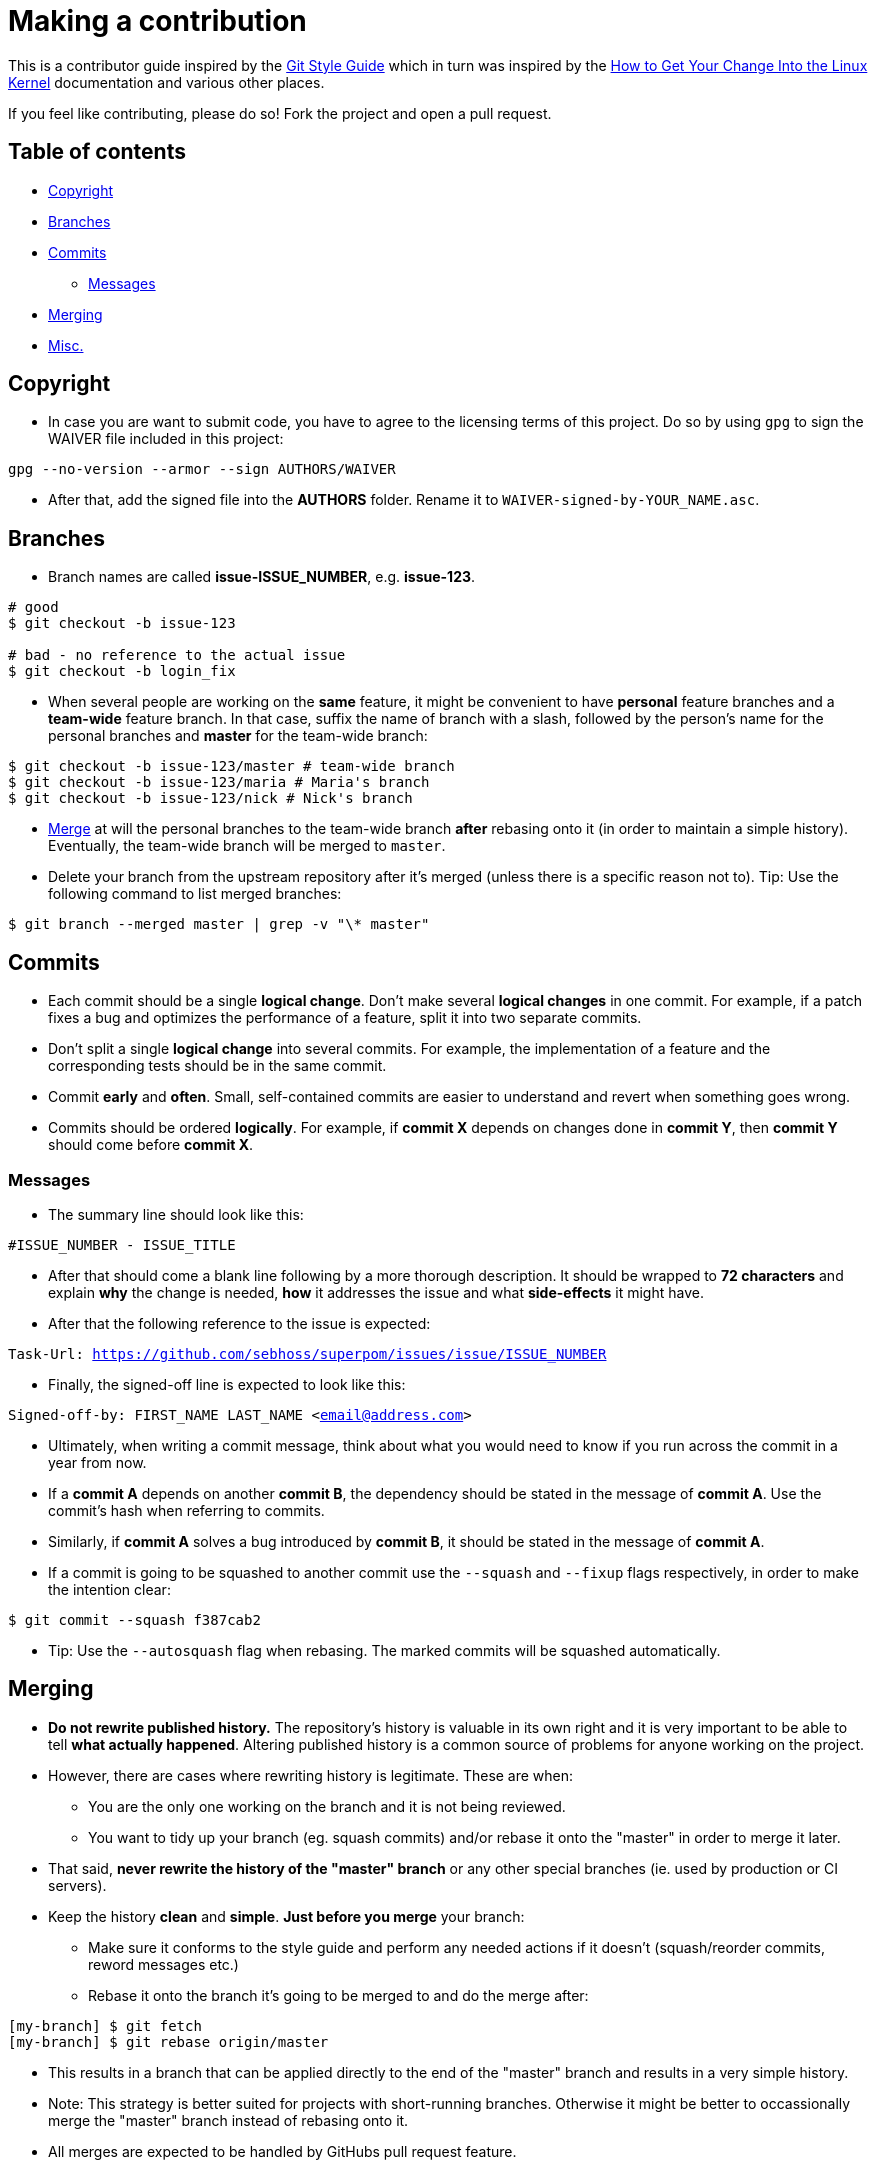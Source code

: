 = Making a contribution

This is a contributor guide inspired by the https://github.com/agis-/git-style-guide[Git Style Guide] which in turn was inspired by the https://www.kernel.org/doc/Documentation/SubmittingPatches[How to Get Your Change Into the Linux Kernel] documentation and various other places.

If you feel like contributing, please do so! Fork the project and open a pull request.

== Table of contents

* link:#copyright[Copyright]
* link:#branches[Branches]
* link:#commits[Commits]
** link:#messages[Messages]
* link:#merging[Merging]
* link:#misc[Misc.]


[[copyright]]
== Copyright

* In case you are want to submit code, you have to agree to the licensing terms of this project. Do so by using `gpg` to sign the WAIVER file included in this project:

`gpg --no-version --armor --sign AUTHORS/WAIVER`

* After that, add the signed file into the *AUTHORS* folder. Rename it to `WAIVER-signed-by-YOUR_NAME.asc`.


[[branches]]
== Branches

* Branch names are called *issue-ISSUE_NUMBER*, e.g. *issue-123*.

[source, shell]
-----
# good
$ git checkout -b issue-123

# bad - no reference to the actual issue
$ git checkout -b login_fix
-----

* When several people are working on the *same* feature, it might be convenient to have *personal* feature branches and a *team-wide* feature branch. In that case, suffix the name of branch with a slash, followed by the person's name for the personal branches and *master* for the team-wide branch:

[source, shell]
-----
$ git checkout -b issue-123/master # team-wide branch
$ git checkout -b issue-123/maria # Maria's branch
$ git checkout -b issue-123/nick # Nick's branch
-----

* link:#merging[Merge] at will the personal branches to the team-wide branch *after* rebasing onto it (in order to maintain a simple history). Eventually, the team-wide branch will be merged to `master`.

* Delete your branch from the upstream repository after it's merged (unless there is a specific reason not to). Tip: Use the following command to list merged branches:

`$ git branch --merged master | grep -v "\* master"`


[[commits]]
== Commits

* Each commit should be a single *logical change*. Don't make several *logical changes* in one commit. For example, if a patch fixes a bug and optimizes the performance of a feature, split it into two separate commits.

* Don't split a single *logical change* into several commits. For example, the implementation of a feature and the corresponding tests should be in the same commit.

* Commit *early* and *often*. Small, self-contained commits are easier to understand and revert when something goes wrong.

* Commits should be ordered *logically*. For example, if *commit X* depends on changes done in *commit Y*, then *commit Y* should come before *commit X*.


[[messages]]
=== Messages

* The summary line should look like this:

`#ISSUE_NUMBER - ISSUE_TITLE`

* After that should come a blank line following by a more thorough description. It should be wrapped to *72 characters* and explain *why* the change is needed, *how* it addresses the issue and what *side-effects* it might have.

* After that the following reference to the issue is expected:

`Task-Url: https://github.com/sebhoss/superpom/issues/issue/ISSUE_NUMBER`

* Finally, the signed-off line is expected to look like this:

`Signed-off-by: FIRST_NAME LAST_NAME <email@address.com>`

* Ultimately, when writing a commit message, think about what you would need to know if you run across the commit in a year from now.

* If a *commit A* depends on another *commit B*, the dependency should be stated in the message of *commit A*. Use the commit's hash when referring to commits.

* Similarly, if *commit A* solves a bug introduced by *commit B*, it should be stated in the message of *commit A*.

* If a commit is going to be squashed to another commit use the `--squash` and
  `--fixup` flags respectively, in order to make the intention clear:

`$ git commit --squash f387cab2`

* Tip: Use the `--autosquash` flag when rebasing. The marked commits will be squashed automatically.


[[merging]]
== Merging

* *Do not rewrite published history.* The repository's history is valuable in its own right and it is very important to be able to tell *what actually happened*. Altering published history is a common source of problems for anyone working on the project.

* However, there are cases where rewriting history is legitimate. These are when:

- You are the only one working on the branch and it is not being reviewed.
- You want to tidy up your branch (eg. squash commits) and/or rebase it onto the "master" in order to merge it later.

* That said, *never rewrite the history of the "master" branch* or any other special branches (ie. used by production or CI servers).

* Keep the history *clean* and *simple*. *Just before you merge* your branch:

- Make sure it conforms to the style guide and perform any needed actions if it doesn't (squash/reorder commits, reword messages etc.)
- Rebase it onto the branch it's going to be merged to and do the merge after:

[source,shell]
-----
[my-branch] $ git fetch
[my-branch] $ git rebase origin/master
-----

* This results in a branch that can be applied directly to the end of the "master" branch and results in a very simple history.

* Note: This strategy is better suited for projects with short-running branches. Otherwise it might be better to occassionally merge the "master" branch instead of rebasing onto it.

* All merges are expected to be handled by GitHubs pull request feature.


[[misc]]
== Misc.

* *Test before you push.* Do not push half-done work.

* Use http://git-scm.com/book/en/v2/Git-Basics-Tagging#Annotated-Tags[annotated tags] for marking releases or other important points in the history.

* Prefer http://git-scm.com/book/en/v2/Git-Basics-Tagging#Lightweight-Tags[lightweight tags] for personal use, such as to bookmark commits for future reference.

* Keep your repositories at a good shape by performing maintenance tasks occasionally, in your local *and* remote repositories:

** http://git-scm.com/docs/git-gc[`git-gc(1)`]
** http://git-scm.com/docs/git-prune[`git-prune(1)`]
** http://git-scm.com/docs/git-fsck[`git-fsck(1)`]


= License

image:http://i.creativecommons.org/l/by-nc/3.0/88x31.png["CC BY-NC 3.0", link="http://creativecommons.org/licenses/by-nc/4.0/"]

This work is licensed under a Creative Commons Attribution-NonCommercial 4.0 International license.


= Credits

* Agis Anastasopoulos / https://twitter.com/agisanast/[@agisanast] / http://agis.io/
* Sebastian Hoß / https://sebhoss.github.io/[@sebhoss]
